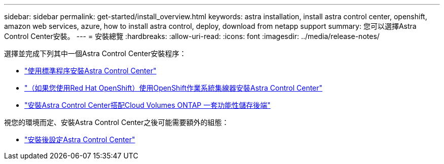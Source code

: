 ---
sidebar: sidebar 
permalink: get-started/install_overview.html 
keywords: astra installation, install astra control center, openshift, amazon web services, azure, how to install astra control, deploy, download from netapp support 
summary: 您可以選擇Astra Control Center安裝。 
---
= 安裝總覽
:hardbreaks:
:allow-uri-read: 
:icons: font
:imagesdir: ../media/release-notes/


[role="lead"]
選擇並完成下列其中一個Astra Control Center安裝程序：

* link:../get-started/install_acc.html["使用標準程序安裝Astra Control Center"]
* link:../get-started/acc_operatorhub_install.html["（如果您使用Red Hat OpenShift）使用OpenShift作業系統集線器安裝Astra Control Center"]
* link:../get-started/install_acc-cvo.html["安裝Astra Control Center搭配Cloud Volumes ONTAP 一套功能性儲存後端"]


視您的環境而定、安裝Astra Control Center之後可能需要額外的組態：

* link:../get-started/configure-after-install.html["安裝後設定Astra Control Center"]

